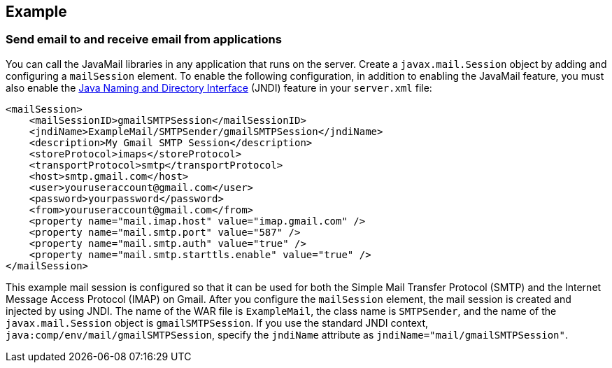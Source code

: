 
== Example

=== Send email to and receive email from applications

You can call the JavaMail libraries in any application that runs on the server.
Create a `javax.mail.Session` object by adding and configuring a `mailSession` element.
To enable the following configuration, in addition to enabling the JavaMail feature, you must also enable the xref:feature/jndi-1.0.adoc[Java Naming and Directory Interface] (JNDI) feature in your `server.xml` file:

[source,xml]
----
<mailSession>
    <mailSessionID>gmailSMTPSession</mailSessionID>
    <jndiName>ExampleMail/SMTPSender/gmailSMTPSession</jndiName>
    <description>My Gmail SMTP Session</description>
    <storeProtocol>imaps</storeProtocol>
    <transportProtocol>smtp</transportProtocol>
    <host>smtp.gmail.com</host>
    <user>youruseraccount@gmail.com</user>
    <password>yourpassword</password>
    <from>youruseraccount@gmail.com</from>
    <property name="mail.imap.host" value="imap.gmail.com" />
    <property name="mail.smtp.port" value="587" />
    <property name="mail.smtp.auth" value="true" />
    <property name="mail.smtp.starttls.enable" value="true" />
</mailSession>
----

This example mail session is configured so that it can be used for both the Simple Mail Transfer Protocol (SMTP) and the Internet Message Access Protocol (IMAP) on Gmail.
After you configure the `mailSession` element, the mail session is created and injected by using JNDI.
The name of the WAR file is `ExampleMail`, the class name is `SMTPSender`, and the name of the `javax.mail.Session` object is `gmailSMTPSession`.
If you use the standard JNDI context, `java:comp/env/mail/gmailSMTPSession`, specify the `jndiName` attribute as `jndiName="mail/gmailSMTPSession"`.
